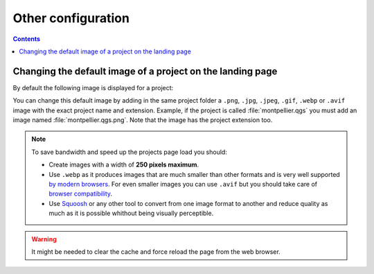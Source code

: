 Other configuration
===================

.. contents::
   :depth: 3

.. _thumbnail:


Changing the default image of a project on the landing page
-----------------------------------------------------------

By default the following image is displayed for a project:

.. image:: /images/mapmonde.jpg
   :align: left
   :width: 15%


You can change this default image by adding in the same project folder a ``.png``, ``.jpg``, ``.jpeg``, ``.gif``, ``.webp`` or ``.avif`` image with the exact project
name and extension. Example, if the project is called :file:`montpellier.qgs` you must add an image named
:file:`montpellier.qgs.png`. Note that the image has the project extension too.

.. note::
      To save bandwidth and speed up the projects page load you should:

      * Create images with a width of **250 pixels maximum**.
      * Use ``.webp`` as it produces images that are much smaller than other formats and is very well supported `by modern browsers <https://caniuse.com/webp>`_. For even smaller images you can use ``.avif`` but you should take care of `browser compatibility <https://caniuse.com/avif>`_.
      * Use `Squoosh <https://squoosh.app/>`_ or any other tool to convert from one image format to another and reduce quality as much as it is possible whithout being visually perceptible.

.. warning:: It might be needed to clear the cache and force reload the page from the web browser.

